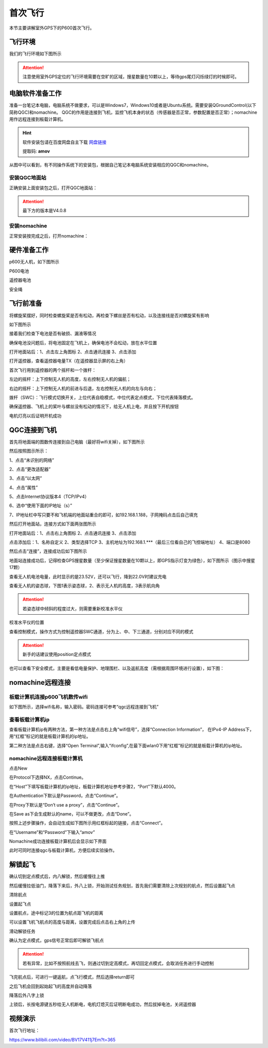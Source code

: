 .. 首次飞行:

首次飞行
==============

本节主要讲解室外GPS下的P600首次飞行。

飞行环境
-----------------------------
我们的飞行环境如下图所示

.. attention::

    注意使用室外GPS定位的飞行环境需要在空旷的区域，搜星数量在10颗以上，等待gps尾灯闪烁绿灯的时候即可。


.. image:: ../../images/p600/首次飞行/飞行环境.png


电脑软件准备工作
------------------

准备一台笔记本电脑，电脑系统不做要求，可以是Windows7，Windows10或者是Ubuntu系统。需要安装QGroundControl(以下简称QGC)和nomachine。
QGC的作用是连接到飞机，监控飞机本身的状态（传感器是否正常，参数配置是否正常）；nomachine用作远程连接到板载计算机。

.. hint::

    软件安装包请在百度网盘自主下载
    `网盘链接 <https://pan.baidu.com/share/init?surl=M2ucIqRqnKoFI8ylLpgquQ>`_
    
    提取码: **amov**

.. image:: ../../images/p450/first_fly/package.png

从图中可以看到，有不同操作系统下的安装包，根据自己笔记本电脑系统安装相应的QGC和nomachine。

安装QGC地面站
^^^^^^^^^^^^^^^^^^^^^^^

正确安装上面安装包之后，打开QGC地面站：

.. image:: ../../images/p450/first_fly/1-qgc.png

.. attention::

    最下方的版本是V4.0.8


.. image:: ../../images/p450/first_fly/1-qgc-vision.png
   :align: center
安装nomachine
^^^^^^^^^^^^^^^^^^^^^^^

正常安装按完成之后，打开nomachine：

.. image:: ../../images/p450/first_fly/1-nomachine.png

硬件准备工作
------------------
p600无人机，如下图所示

.. image:: ../../images/p600/首次飞行/p600飞机.png

P600电池

.. image:: ../../images/p600/首次飞行/p600电池.png
   :height: 800px
   :width: 800px
   :scale: 50%
   :alt: None
   :align: center



遥控器电池

.. image:: ../../images/p450/first_fly/2-rcbattery.png
   :height: 912px
   :width: 807px
   :scale: 40%
   :alt: None
   :align: center

安全绳

.. image:: ../../images/p450/first_fly/2-safestring.png
   :height: 434px
   :width: 769px
   :scale: 60%
   :alt: None
   :align: center


飞行前准备
-----------------
将螺旋桨摆好，同时检查螺旋桨是否有松动，再检查下螺丝是否有松动，以及连接线是否对螺旋桨有影响

.. image:: ../../images/p600/首次飞行/将螺旋桨拨至外面.png
   :height: 800px
   :width: 800px
   :scale: 50%
   :alt: None
   :align: center
如下图所示


.. image:: ../../images/p600/首次飞行/地面端连接电脑.png
   :height: 800px
   :width: 900px
   :scale: 80%

.. image:: ../../images/p600/首次飞行/拨正.png
   :height: 800px
   :width: 800px
   :scale: 50%
   :alt: None
   :align: center
   
接着我们检查下电池是否有破损、漏液等情况

.. image:: ../../images/p600/首次飞行/检查电池.png
 
确保电池没问题后，将电池固定在飞机上，确保电池不会松动，放在水平位置


打开地面站后：1、点击左上角图标 2、点击通讯连接 3、点击添加

.. image:: ../../images/p600/首次飞行/将电池固定在飞机上.png
   :height: 800px
   :width: 800px
   :scale: 50%
   :alt: None
   :align: center
   
打开遥控器，查看遥控器电量TX（在遥控器显示屏的右上角）


.. image:: ../../images/p600/首次飞行/检查遥控器电量.png
   :height: 800px
   :width: 800px
   :scale: 50%
   :alt: None
   :align: center
首次飞行用到遥控器的两个摇杆和一个拨杆：

左边的摇杆：上下控制无人机的高度，左右控制无人机的偏航；

右边的摇杆：上下控制无人机的前进与后退，左右控制无人机的向左与向右；

拨杆（SWC）：飞行模式切换开关，上位代表自稳模式，中位代表定点模式，下位代表降落模式。

确保遥控器、飞机上的桨叶与螺丝没有松动的情况下，给无人机上电，并且按下开机按钮

.. image:: ../../images/p600/首次飞行/上电开机.png
   :height: 800px
   :width: 800px
   :scale: 50%
   :alt: None
   :align: center
电机灯亮以后证明开机成功

.. image:: ../../images/p600/首次飞行/电机灯亮后.png
   :height: 800px
   :width: 800px
   :scale: 50%
   :alt: None
   :align: center
QGC连接到飞机
-----------------

首先将地面端的图数传连接到自己电脑（最好将wifi关掉），如下图所示

.. image:: ../../images/p600/首次飞行/地面端连接电脑.png
   :height: 800px
   :width: 800px
   :scale: 50%
   :alt: None
   :align: center


然后按照图示所示：

1、点击“未识别的网络”

2、点击“更改适配器”

3、点击“以太网”

4、点击“属性”


.. image:: ../../images/p600/首次飞行/查看板载IP_1.png
   :height: 400px
   :width: 361px
   :scale: 100%
   :alt: None
   :align: center

5、点击Internet协议版本4（TCP/IPv4）


6、选中“使用下面的IP地址（s）”

7、IP地址栏中写只要不和飞机端的地面站重合的即可，如192.168.1.188，子网掩码点击后自己填充

.. image:: ../../images/p600/首次飞行/电脑端IP配置.png

然后打开地面站，连接方式如下面两张图所示

打开地面站后：1、点击右上角图标 2、点击通讯连接 3、点击添加

.. image:: ../../images/p600/首次飞行/添加连接.png
   :height: 1100px
   :width: 1000px
   :scale: 50%
   :alt: None
   :align: center


点击添加后：1、名称自定义 2、类型选择TCP 3、主机地址为192.168.1.***（最后三位看自己的飞控端地址） 4、端口是8080

.. image:: ../../images/p600/首次飞行/编辑连接.png
   :height: 1100px
   :width: 1000px
   :scale: 50%
   :alt: None
   :align: center


然后点击“连接”，连接成功后如下图所示

.. image:: ../../images/p450/first_fly/3-connectsuccess.png

地面站连接成功后，记得检查GPS搜星数量（至少保证搜星数量在10颗以上，即GPS指示灯变为绿色），如下图所示（图示中搜星17颗）

.. image:: ../../images/p600/首次飞行/卫星搜星数.png
   :height: 800px
   :width: 800px
   :scale: 50%
   :alt: None
   :align: center

查看无人机电池电量，此时显示的是23.52V，还可以飞行，降到22.0V时建议充电

.. image:: ../../images/p600/首次飞行/查看电池电量.png
   :height: 800px
   :width: 800px
   :scale: 50%
   :alt: None
   :align: center

查看无人机的姿态球，下图1表示姿态球，2、表示无人机的高度，3表示航向角

.. attention::

    若姿态球中倾斜的程度过大，则需要重新校准水平仪

.. image:: ../../images/p600/首次飞行/姿态球.png

   :align: center

校准水平仪的位置

.. image:: ../../images/p600/首次飞行/校准水平仪的位置.png
   :align: center

查看控制模式，操作方式为控制遥控器SWC通道，分为上、中、下三通道，分别对应不同的模式

.. attention::

    新手的话建议使用position定点模式

.. image:: ../../images/p600/首次飞行/模式.png
  :align: center

也可以查看下安全模式，主要是看低电量保护、地理围栏、以及返航高度（需根据周围环境进行设置），如下图：

.. image:: ../../images/p600/首次飞行/安全模式.png


nomachine远程连接
--------------------


板载计算机连接p600飞机数传wifi
^^^^^^^^^^^^^^^^^^^^^^^^^^^^^^^^^^^^^^^

如下图所示，选择wifi名称，输入密码。密码连接可参考“qgc远程连接到飞机”

.. image:: ../../images/p450/first_fly/4-boardwifi.png
   :height: 337px
   :width: 275px
   :scale: 100%
   :alt: None
   :align: center

查看板载计算机ip
^^^^^^^^^^^^^^^^^^^^^^^^^^^^^

查看板载计算机ip有两种方法，第一种方法是点击右上角“wifi信号”，选择“Connection Information”，
在IPv4-IP Address下，用“红框”标记的就是板载计算机的ip地址。

.. image:: ../../images/p450/first_fly/4-boardip1.png
   :height: 419px
   :width: 281px
   :scale: 100%
   :alt: None
   :align: center

.. image:: ../../images/p450/first_fly/4-boardip2.png
   :height: 446px
   :width: 361px
   :scale: 100%
   :alt: None
   :align: center

第二种方法是点击右键，选择“Open Terminal”,输入“ifconfig”,在最下面wlan0下用“红框”标记的就是板载计算机的ip地址。

.. image:: ../../images/p450/first_fly/4-boardip3.png
   :height: 181px
   :width: 312px
   :scale: 100%
   :alt: None
   :align: center

.. image:: ../../images/p450/first_fly/4-boardip4.png
   :height: 54px
   :width: 212px
   :scale: 100%
   :alt: None
   :align: center

.. image:: ../../images/p450/first_fly/4-boardip5.png
   :height: 153px
   :width: 701px
   :scale: 100%
   :alt: None
   :align: center

nomachine远程连接板载计算机
^^^^^^^^^^^^^^^^^^^^^^^^^^^^^^^

点击New

.. image:: ../../images/p450/first_fly/4-nom-1.png
   :height: 232px
   :width: 1004px
   :scale: 50%
   :alt: None
   :align: center

在Protocol下选择NX，点击Continue。

.. image:: ../../images/p450/first_fly/4-nom-2.png
   :height: 676px
   :width: 956px
   :scale: 70%
   :alt: None
   :align: center

在“Host”下填写板载计算机的ip地址，板载计算机地址参考步骤2，“Port”下默认4000。

.. image:: ../../images/p450/first_fly/4-nom-3.png
   :height: 680px
   :width: 978px
   :scale: 70%
   :alt: None
   :align: center

在Authentication下默认是Password，点击“Continue”。

.. image:: ../../images/p450/first_fly/4-nom-4.png
   :height: 685px
   :width: 1000px
   :scale: 70%
   :alt: None
   :align: center

在Proxy下默认是“Don’t use a proxy”，点击“Continue”。

.. image:: ../../images/p450/first_fly/4-nom-5.png
   :height: 687px
   :width: 983px
   :scale: 70%
   :alt: None
   :align: center

在Save as下会生成默认的name，可以不做更改，点击“Done”。

.. image:: ../../images/p450/first_fly/4-nom-6.png
   :height: 698px
   :width: 1014px
   :scale: 70%
   :alt: None
   :align: center

按照上述步骤操作，会自动生成如下图所示用红框标起的链接，点击“Connect”。

.. image:: ../../images/p450/first_fly/4-nom-7.png
   :height: 677px
   :width: 955px
   :scale: 70%
   :alt: None
   :align: centerf

在“Username”和“Password”下输入“amov”

.. image:: ../../images/p450/first_fly/4-nom-8.png

Nomachine成功连接板载计算机后会显示如下界面

.. image:: ../../images/p450/first_fly/4-nom-9.png

此时可同时连接qgc与板载计算机，方便后续实验操作。

.. image:: ../../images/p450/first_fly/4-nom-10.png


解锁起飞
-------------------

确认切到定点模式后，内八解锁，然后缓慢往上推

.. image:: ../../images/p600/首次飞行/定点飞行.png
  :align: center

然后缓慢拉低油门，降落下来后，外八上锁，开始测试任务规划，首先我们需要清除上次规划的航点，然后设置起飞点

清除航点

.. image:: ../../images/p600/首次飞行/清除航点.png

设置起飞点

.. image:: ../../images/p600/首次飞行/起飞点.png

设置航点，途中标记3的位置为航点距飞机的距离

.. image:: ../../images/p600/首次飞行/设置航点.png

可以设置飞机飞航点的高度与距离，设置完成后点击右上角的上传

.. image:: ../../images/p600/首次飞行/上传航点.png

滑动解锁任务

.. image:: ../../images/p600/首次飞行/解锁任务.png
  :align: center

确认为定点模式，gps信号正常后即可解锁飞航点

.. attention::

    若有异常，比如不按照航线去飞，则通过切到定高模式，再切回定点模式，会取消任务进行手动控制

.. image:: ../../images/p600/首次飞行/执行航点.png

飞完航点后，可进行一键返航，点飞行模式，然后选择return即可

.. image:: ../../images/p600/首次飞行/一键返航.png
  :align: center

之后飞机会回到起始起飞的高度并自动降落

.. image:: ../../images/p600/首次飞行/返航之后并降落.png
  :align: center

降落后外八字上锁

.. image:: ../../images/p600/首次飞行/上锁.png
  :align: center

上锁后，长按电源键五秒给无人机断电，电机灯熄灭后证明断电成功，然后拔掉电池，关闭遥控器

.. image:: ../../images/p600/首次飞行/断电.png
  :align: center


视频演示
-------------------------


首次飞行地址：

https://www.bilibili.com/video/BV17V411j7Em?t=365

.. raw:: html

     <iframe width="696" height="422"   src="//player.bilibili.com/player.html?aid=418128941&bvid=BV17V411j7Em&cid=345269545&page=1" scrolling="no" border="0" frameborder="no" framespacing="0" allowfullscreen="true"> </iframe>
